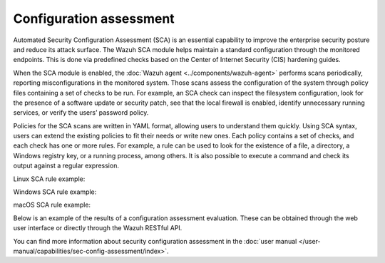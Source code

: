 .. Copyright (C) 2015, Wazuh, Inc.

.. meta::
  :description: Automated Security Configuration Assessment is an essential capability to improve the enterprise security posture and to reduce its attack surface. 

Configuration assessment
========================

Automated Security Configuration Assessment (SCA) is an essential capability to improve the enterprise security posture and reduce its attack surface. The Wazuh SCA module helps maintain a standard configuration through the monitored endpoints. This is done via predefined checks based on the Center of Internet Security (CIS) hardening guides.

When the SCA module is enabled, the :doc:`Wazuh agent <../components/wazuh-agent>` performs scans periodically, reporting misconfigurations in the monitored system. Those scans assess the configuration of the system through policy files containing a set of checks to be run. For example, an SCA check can inspect the filesystem configuration, look for the presence of a software update or security patch, see that the local firewall is enabled, identify unnecessary running services, or verify the users’ password policy.

Policies for the SCA scans are written in YAML format, allowing users to understand them quickly. Using SCA syntax, users can extend the existing policies to fit their needs or write new ones. Each policy contains a set of checks, and each check has one or more rules. For example, a rule can be used to look for the existence of a file, a directory, a Windows registry key, or a running process, among others. It is also possible to execute a command and check its output against a regular expression.

Linux SCA rule example:

.. code-block:: yaml
   :emphasize-lines: 2

   - id: 5546
     title: "Ensure IP address forwarding is disabled"
     description: "The net.ipv4.ip_forward flag is used to tell the system whether it can forward packets or not."
     rationale: "Setting the flag to 0 ensures that a system with multiple interfaces (for example, a hard proxy), will never be able to forward packets, and therefore, never serve as a router."
     remediation: "Set the following parameter in /etc/sysctl.conf or a /etc/sysctl.d/* file: net.ipv4.ip_forward = 0 and set the active kernel parameters."
     compliance:
       - cis: ["3.1.1"]
       - cis_csc: ["3", "11"]
       - pci_dss: ["2.2.4"]
       - nist_800_53: ["CM.1"]
     condition: all
     rules:
       - 'c:sysctl net.ipv4.ip_forward -> r:^net.ipv4.ip_forward\s*=\s*0$'
       - 'c:grep -Rh net\.ipv4\.ip_forward /etc/sysctl.conf /etc/sysctl.d -> r:^net.ipv4.ip_forward\s*=\s*0$'

Windows SCA rule example:

.. code-block:: yaml
   :emphasize-lines: 2

   - id: 14038
     title: "Ensure Microsoft Firewall is enabled"
     compliance:
       - pci_dss: ["10.6.1", "1.4"]
       - hipaa: ["164.312.b", "164.312.a.1"]
       - nist_800_53: ["AU.6", "SC.7"]
       - tsc: ["CC6.1", "CC6.8", "CC7.2", "CC7.3", "CC6.7"]
     condition: all
     rules:
       - 'r:HKEY_LOCAL_MACHINE\software\policies\microsoft\windowsfirewall\domainprofile -> enablefirewall -> 1'

macOS SCA rule example:

.. code-block:: yaml
  :emphasize-lines: 2

  - id: 8522
    title: "Ensure nfs server is not running"
    description: "macOS can act as an NFS fileserver. NFS sharing could be enabled to allow someone on another computer to mount shares and gain access to information from the user's computer. File sharing from a user endpoint has long been considered questionable and Apple has removed that capability from the GUI. NFSD is still part of the Operating System and can be easily turned on to export shares and provide remote connectivity to an end user computer."
    rationale: "File serving should not be done from a user desktop, dedicated servers should be used.  Open ports make it easier to exploit the computer."
    remediation: "Ensure that the NFS Server is not running and is not set to start at boot Stop the NFS Server: sudo nfsd disable    Remove the exported Directory listing: rm /etc/export"
    compliance:
      - cis: ["4.5"]
    condition: none
    rules:
      - 'p:nfsd'
      - 'p:/sbin/nfsd'
      - 'f:/etc/exports'

Below is an example of the results of a configuration assessment evaluation. These can be obtained through the web user interface or directly through the Wazuh RESTful API.

.. thumbnail:: /images/getting-started/use-cases/security-configuration-assessment.png
   :title: Security configuration assessment
   :alt: Security configuration assessment
   :align: center
   :width: 80%

.. thumbnail:: /images/getting-started/use-cases/security-configuration-assessment-inventory.png
   :title: Security configuration assessment inventory
   :alt: Security configuration assessment inventory
   :align: center
   :width: 80%

.. thumbnail:: /images/getting-started/use-cases/security-configuration-assessment-events.png
   :title: Security configuration assessment inventory events
   :alt: Security configuration assessment inventory events
   :align: center
   :width: 80%
          
You can find more information about security configuration assessment in the :doc:`user manual </user-manual/capabilities/sec-config-assessment/index>`.
